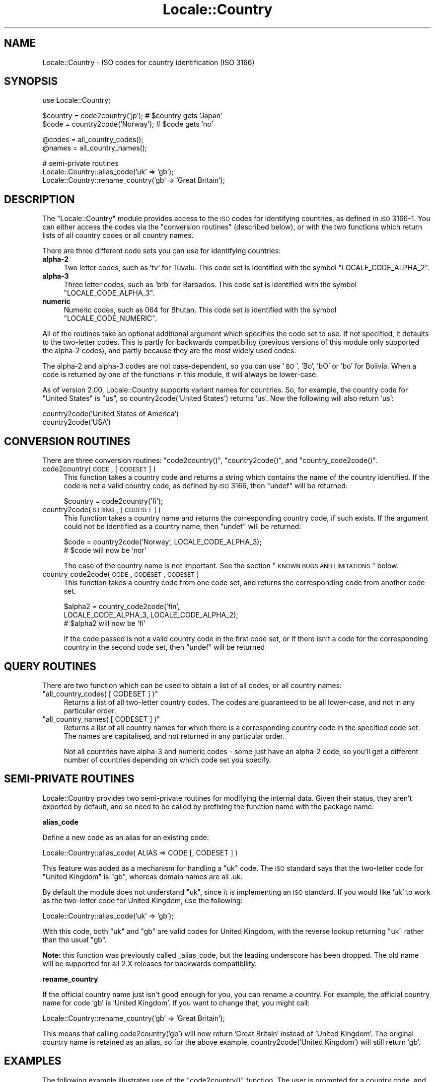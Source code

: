 .\" Automatically generated by Pod::Man v1.37, Pod::Parser v1.32
.\"
.\" Standard preamble:
.\" ========================================================================
.de Sh \" Subsection heading
.br
.if t .Sp
.ne 5
.PP
\fB\\$1\fR
.PP
..
.de Sp \" Vertical space (when we can't use .PP)
.if t .sp .5v
.if n .sp
..
.de Vb \" Begin verbatim text
.ft CW
.nf
.ne \\$1
..
.de Ve \" End verbatim text
.ft R
.fi
..
.\" Set up some character translations and predefined strings.  \*(-- will
.\" give an unbreakable dash, \*(PI will give pi, \*(L" will give a left
.\" double quote, and \*(R" will give a right double quote.  | will give a
.\" real vertical bar.  \*(C+ will give a nicer C++.  Capital omega is used to
.\" do unbreakable dashes and therefore won't be available.  \*(C` and \*(C'
.\" expand to `' in nroff, nothing in troff, for use with C<>.
.tr \(*W-|\(bv\*(Tr
.ds C+ C\v'-.1v'\h'-1p'\s-2+\h'-1p'+\s0\v'.1v'\h'-1p'
.ie n \{\
.    ds -- \(*W-
.    ds PI pi
.    if (\n(.H=4u)&(1m=24u) .ds -- \(*W\h'-12u'\(*W\h'-12u'-\" diablo 10 pitch
.    if (\n(.H=4u)&(1m=20u) .ds -- \(*W\h'-12u'\(*W\h'-8u'-\"  diablo 12 pitch
.    ds L" ""
.    ds R" ""
.    ds C` ""
.    ds C' ""
'br\}
.el\{\
.    ds -- \|\(em\|
.    ds PI \(*p
.    ds L" ``
.    ds R" ''
'br\}
.\"
.\" If the F register is turned on, we'll generate index entries on stderr for
.\" titles (.TH), headers (.SH), subsections (.Sh), items (.Ip), and index
.\" entries marked with X<> in POD.  Of course, you'll have to process the
.\" output yourself in some meaningful fashion.
.if \nF \{\
.    de IX
.    tm Index:\\$1\t\\n%\t"\\$2"
..
.    nr % 0
.    rr F
.\}
.\"
.\" For nroff, turn off justification.  Always turn off hyphenation; it makes
.\" way too many mistakes in technical documents.
.hy 0
.if n .na
.\"
.\" Accent mark definitions (@(#)ms.acc 1.5 88/02/08 SMI; from UCB 4.2).
.\" Fear.  Run.  Save yourself.  No user-serviceable parts.
.    \" fudge factors for nroff and troff
.if n \{\
.    ds #H 0
.    ds #V .8m
.    ds #F .3m
.    ds #[ \f1
.    ds #] \fP
.\}
.if t \{\
.    ds #H ((1u-(\\\\n(.fu%2u))*.13m)
.    ds #V .6m
.    ds #F 0
.    ds #[ \&
.    ds #] \&
.\}
.    \" simple accents for nroff and troff
.if n \{\
.    ds ' \&
.    ds ` \&
.    ds ^ \&
.    ds , \&
.    ds ~ ~
.    ds /
.\}
.if t \{\
.    ds ' \\k:\h'-(\\n(.wu*8/10-\*(#H)'\'\h"|\\n:u"
.    ds ` \\k:\h'-(\\n(.wu*8/10-\*(#H)'\`\h'|\\n:u'
.    ds ^ \\k:\h'-(\\n(.wu*10/11-\*(#H)'^\h'|\\n:u'
.    ds , \\k:\h'-(\\n(.wu*8/10)',\h'|\\n:u'
.    ds ~ \\k:\h'-(\\n(.wu-\*(#H-.1m)'~\h'|\\n:u'
.    ds / \\k:\h'-(\\n(.wu*8/10-\*(#H)'\z\(sl\h'|\\n:u'
.\}
.    \" troff and (daisy-wheel) nroff accents
.ds : \\k:\h'-(\\n(.wu*8/10-\*(#H+.1m+\*(#F)'\v'-\*(#V'\z.\h'.2m+\*(#F'.\h'|\\n:u'\v'\*(#V'
.ds 8 \h'\*(#H'\(*b\h'-\*(#H'
.ds o \\k:\h'-(\\n(.wu+\w'\(de'u-\*(#H)/2u'\v'-.3n'\*(#[\z\(de\v'.3n'\h'|\\n:u'\*(#]
.ds d- \h'\*(#H'\(pd\h'-\w'~'u'\v'-.25m'\f2\(hy\fP\v'.25m'\h'-\*(#H'
.ds D- D\\k:\h'-\w'D'u'\v'-.11m'\z\(hy\v'.11m'\h'|\\n:u'
.ds th \*(#[\v'.3m'\s+1I\s-1\v'-.3m'\h'-(\w'I'u*2/3)'\s-1o\s+1\*(#]
.ds Th \*(#[\s+2I\s-2\h'-\w'I'u*3/5'\v'-.3m'o\v'.3m'\*(#]
.ds ae a\h'-(\w'a'u*4/10)'e
.ds Ae A\h'-(\w'A'u*4/10)'E
.    \" corrections for vroff
.if v .ds ~ \\k:\h'-(\\n(.wu*9/10-\*(#H)'\s-2\u~\d\s+2\h'|\\n:u'
.if v .ds ^ \\k:\h'-(\\n(.wu*10/11-\*(#H)'\v'-.4m'^\v'.4m'\h'|\\n:u'
.    \" for low resolution devices (crt and lpr)
.if \n(.H>23 .if \n(.V>19 \
\{\
.    ds : e
.    ds 8 ss
.    ds o a
.    ds d- d\h'-1'\(ga
.    ds D- D\h'-1'\(hy
.    ds th \o'bp'
.    ds Th \o'LP'
.    ds ae ae
.    ds Ae AE
.\}
.rm #[ #] #H #V #F C
.\" ========================================================================
.\"
.IX Title "Locale::Country 3pm"
.TH Locale::Country 3pm "2001-09-22" "perl v5.8.8" "Perl Programmers Reference Guide"
.SH "NAME"
Locale::Country \- ISO codes for country identification (ISO 3166)
.SH "SYNOPSIS"
.IX Header "SYNOPSIS"
.Vb 1
\&    use Locale::Country;
.Ve
.PP
.Vb 2
\&    $country = code2country('jp');        # $country gets 'Japan'
\&    $code    = country2code('Norway');    # $code gets 'no'
.Ve
.PP
.Vb 2
\&    @codes   = all_country_codes();
\&    @names   = all_country_names();
.Ve
.PP
.Vb 3
\&    # semi-private routines
\&    Locale::Country::alias_code('uk' => 'gb');
\&    Locale::Country::rename_country('gb' => 'Great Britain');
.Ve
.SH "DESCRIPTION"
.IX Header "DESCRIPTION"
The \f(CW\*(C`Locale::Country\*(C'\fR module provides access to the \s-1ISO\s0
codes for identifying countries, as defined in \s-1ISO\s0 3166\-1.
You can either access the codes via the \*(L"conversion routines\*(R"
(described below), or with the two functions which return lists
of all country codes or all country names.
.PP
There are three different code sets you can use for identifying
countries:
.IP "\fBalpha\-2\fR" 4
.IX Item "alpha-2"
Two letter codes, such as 'tv' for Tuvalu.
This code set is identified with the symbol \f(CW\*(C`LOCALE_CODE_ALPHA_2\*(C'\fR.
.IP "\fBalpha\-3\fR" 4
.IX Item "alpha-3"
Three letter codes, such as 'brb' for Barbados.
This code set is identified with the symbol \f(CW\*(C`LOCALE_CODE_ALPHA_3\*(C'\fR.
.IP "\fBnumeric\fR" 4
.IX Item "numeric"
Numeric codes, such as 064 for Bhutan.
This code set is identified with the symbol \f(CW\*(C`LOCALE_CODE_NUMERIC\*(C'\fR.
.PP
All of the routines take an optional additional argument
which specifies the code set to use.
If not specified, it defaults to the two-letter codes.
This is partly for backwards compatibility (previous versions
of this module only supported the alpha\-2 codes), and
partly because they are the most widely used codes.
.PP
The alpha\-2 and alpha\-3 codes are not case\-dependent,
so you can use '\s-1BO\s0', 'Bo', 'bO' or 'bo' for Bolivia.
When a code is returned by one of the functions in
this module, it will always be lower\-case.
.PP
As of version 2.00, Locale::Country supports variant
names for countries. So, for example, the country code for \*(L"United States\*(R"
is \*(L"us\*(R", so country2code('United States') returns 'us'.
Now the following will also return 'us':
.PP
.Vb 2
\&    country2code('United States of America') 
\&    country2code('USA')
.Ve
.SH "CONVERSION ROUTINES"
.IX Header "CONVERSION ROUTINES"
There are three conversion routines: \f(CW\*(C`code2country()\*(C'\fR, \f(CW\*(C`country2code()\*(C'\fR,
and \f(CW\*(C`country_code2code()\*(C'\fR.
.IP "code2country( \s-1CODE\s0, [ \s-1CODESET\s0 ] )" 4
.IX Item "code2country( CODE, [ CODESET ] )"
This function takes a country code and returns a string
which contains the name of the country identified.
If the code is not a valid country code, as defined by \s-1ISO\s0 3166,
then \f(CW\*(C`undef\*(C'\fR will be returned:
.Sp
.Vb 1
\&    $country = code2country('fi');
.Ve
.IP "country2code( \s-1STRING\s0, [ \s-1CODESET\s0 ] )" 4
.IX Item "country2code( STRING, [ CODESET ] )"
This function takes a country name and returns the corresponding
country code, if such exists.
If the argument could not be identified as a country name,
then \f(CW\*(C`undef\*(C'\fR will be returned:
.Sp
.Vb 2
\&    $code = country2code('Norway', LOCALE_CODE_ALPHA_3);
\&    # $code will now be 'nor'
.Ve
.Sp
The case of the country name is not important.
See the section \*(L"\s-1KNOWN\s0 \s-1BUGS\s0 \s-1AND\s0 \s-1LIMITATIONS\s0\*(R" below.
.IP "country_code2code( \s-1CODE\s0, \s-1CODESET\s0, \s-1CODESET\s0 )" 4
.IX Item "country_code2code( CODE, CODESET, CODESET )"
This function takes a country code from one code set,
and returns the corresponding code from another code set.
.Sp
.Vb 3
\&    $alpha2 = country_code2code('fin',
\&                 LOCALE_CODE_ALPHA_3, LOCALE_CODE_ALPHA_2);
\&    # $alpha2 will now be 'fi'
.Ve
.Sp
If the code passed is not a valid country code in
the first code set, or if there isn't a code for the
corresponding country in the second code set,
then \f(CW\*(C`undef\*(C'\fR will be returned.
.SH "QUERY ROUTINES"
.IX Header "QUERY ROUTINES"
There are two function which can be used to obtain a list of all codes,
or all country names:
.ie n .IP """all_country_codes( [ CODESET ] )""" 4
.el .IP "\f(CWall_country_codes( [ CODESET ] )\fR" 4
.IX Item "all_country_codes( [ CODESET ] )"
Returns a list of all two-letter country codes.
The codes are guaranteed to be all lower\-case,
and not in any particular order.
.ie n .IP """all_country_names( [ CODESET ] )""" 4
.el .IP "\f(CWall_country_names( [ CODESET ] )\fR" 4
.IX Item "all_country_names( [ CODESET ] )"
Returns a list of all country names for which there is a corresponding
country code in the specified code set.
The names are capitalised, and not returned in any particular order.
.Sp
Not all countries have alpha\-3 and numeric codes \-
some just have an alpha\-2 code,
so you'll get a different number of countries
depending on which code set you specify.
.SH "SEMI-PRIVATE ROUTINES"
.IX Header "SEMI-PRIVATE ROUTINES"
Locale::Country provides two semi-private routines for modifying
the internal data.
Given their status, they aren't exported by default,
and so need to be called by prefixing the function name with the
package name.
.Sh "alias_code"
.IX Subsection "alias_code"
Define a new code as an alias for an existing code:
.PP
.Vb 1
\&    Locale::Country::alias_code( ALIAS => CODE [, CODESET ] )
.Ve
.PP
This feature was added as a mechanism for handling
a \*(L"uk\*(R" code. The \s-1ISO\s0 standard says that the two-letter code for
\&\*(L"United Kingdom\*(R" is \*(L"gb\*(R", whereas domain names are all .uk.
.PP
By default the module does not understand \*(L"uk\*(R", since it is implementing
an \s-1ISO\s0 standard. If you would like 'uk' to work as the two-letter
code for United Kingdom, use the following:
.PP
.Vb 1
\&    Locale::Country::alias_code('uk' => 'gb');
.Ve
.PP
With this code, both \*(L"uk\*(R" and \*(L"gb\*(R" are valid codes for United Kingdom,
with the reverse lookup returning \*(L"uk\*(R" rather than the usual \*(L"gb\*(R".
.PP
\&\fBNote:\fR this function was previously called _alias_code,
but the leading underscore has been dropped.
The old name will be supported for all 2.X releases for
backwards compatibility.
.Sh "rename_country"
.IX Subsection "rename_country"
If the official country name just isn't good enough for you,
you can rename a country. For example, the official country
name for code 'gb' is 'United Kingdom'.
If you want to change that, you might call:
.PP
.Vb 1
\&    Locale::Country::rename_country('gb' => 'Great Britain');
.Ve
.PP
This means that calling code2country('gb') will now return
\&'Great Britain' instead of 'United Kingdom'.
The original country name is retained as an alias,
so for the above example, country2code('United Kingdom')
will still return 'gb'.
.SH "EXAMPLES"
.IX Header "EXAMPLES"
The following example illustrates use of the \f(CW\*(C`code2country()\*(C'\fR function.
The user is prompted for a country code, and then told the corresponding
country name:
.PP
.Vb 1
\&    $| = 1;   # turn off buffering
.Ve
.PP
.Vb 11
\&    print "Enter country code: ";
\&    chop($code = <STDIN>);
\&    $country = code2country($code, LOCALE_CODE_ALPHA_2);
\&    if (defined $country)
\&    {
\&        print "$code = $country\en";
\&    }
\&    else
\&    {
\&        print "'$code' is not a valid country code!\en";
\&    }
.Ve
.SH "DOMAIN NAMES"
.IX Header "DOMAIN NAMES"
Most top-level domain names are based on these codes,
but there are certain codes which aren't.
If you are using this module to identify country from hostname,
your best bet is to preprocess the country code.
.PP
For example, \fBedu\fR, \fBcom\fR, \fBgov\fR and friends would map to \fBus\fR;
\&\fBuk\fR would map to \fBgb\fR. Any others?
.SH "KNOWN BUGS AND LIMITATIONS"
.IX Header "KNOWN BUGS AND LIMITATIONS"
.IP "\(bu" 4
When using \f(CW\*(C`country2code()\*(C'\fR, the country name must currently appear
exactly as it does in the source of the module. The module now supports
a small number of variants.
.Sp
Possible extensions to this are: an interface for getting at the
list of variant names, and regular expression matches.
.IP "\(bu" 4
In the current implementation, all data is read in when the
module is loaded, and then held in memory.
A lazy implementation would be more memory friendly.
.IP "\(bu" 4
Support for country names in different languages.
.SH "SEE ALSO"
.IX Header "SEE ALSO"
.IP "Locale::Language" 4
.IX Item "Locale::Language"
\&\s-1ISO\s0 two letter codes for identification of language (\s-1ISO\s0 639).
.IP "Locale::Script" 4
.IX Item "Locale::Script"
\&\s-1ISO\s0 codes for identification of scripts (\s-1ISO\s0 15924).
.IP "Locale::Currency" 4
.IX Item "Locale::Currency"
\&\s-1ISO\s0 three letter codes for identification of currencies
and funds (\s-1ISO\s0 4217).
.IP "Locale::SubCountry" 4
.IX Item "Locale::SubCountry"
\&\s-1ISO\s0 codes for country sub-divisions (states, counties, provinces, etc),
as defined in \s-1ISO\s0 3166\-2.
This module is not part of the Locale-Codes distribution,
but is available from \s-1CPAN\s0 in CPAN/modules/by\-module/Locale/
.IP "\s-1ISO\s0 3166\-1" 4
.IX Item "ISO 3166-1"
The \s-1ISO\s0 standard which defines these codes.
.IP "http://www.iso.org/iso/en/prods\-services/iso3166ma/index.html" 4
.IX Item "http://www.iso.org/iso/en/prods-services/iso3166ma/index.html"
Official home page for the \s-1ISO\s0 3166 maintenance agency.
.IP "http://www.egt.ie/standards/iso3166/iso3166\-1\-en.html" 4
.IX Item "http://www.egt.ie/standards/iso3166/iso3166-1-en.html"
Another useful, but not official, home page.
.IP "http://www.cia.gov/cia/publications/factbook/docs/app\-d\-1.html" 4
.IX Item "http://www.cia.gov/cia/publications/factbook/docs/app-d-1.html"
An appendix in the \s-1CIA\s0 world fact book which lists country codes
as defined by \s-1ISO\s0 3166, \s-1FIPS\s0 10\-4, and internet domain names.
.SH "AUTHOR"
.IX Header "AUTHOR"
Neil Bowers <neil@bowers.com>
.SH "COPYRIGHT"
.IX Header "COPYRIGHT"
Copyright (C) 2002\-2004, Neil Bowers.
.PP
Copyright (c) 1997\-2001 Canon Research Centre Europe (\s-1CRE\s0).
.PP
This module is free software; you can redistribute it and/or
modify it under the same terms as Perl itself.
